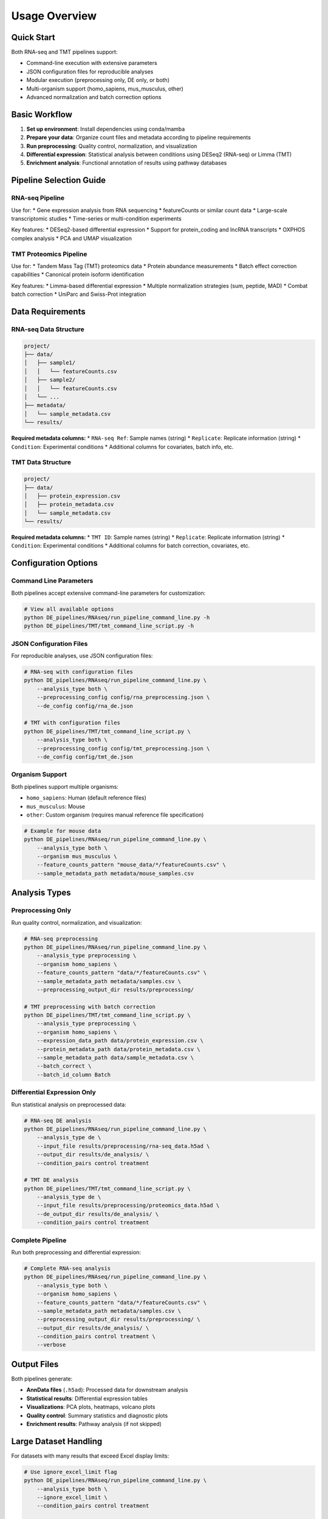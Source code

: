 Usage Overview
==============

Quick Start
-----------

Both RNA-seq and TMT pipelines support:

* Command-line execution with extensive parameters
* JSON configuration files for reproducible analyses
* Modular execution (preprocessing only, DE only, or both)
* Multi-organism support (homo_sapiens, mus_musculus, other)
* Advanced normalization and batch correction options

Basic Workflow
--------------

1. **Set up environment**: Install dependencies using conda/mamba
2. **Prepare your data**: Organize count files and metadata according to pipeline requirements
3. **Run preprocessing**: Quality control, normalization, and visualization
4. **Differential expression**: Statistical analysis between conditions using DESeq2 (RNA-seq) or Limma (TMT)
5. **Enrichment analysis**: Functional annotation of results using pathway databases

Pipeline Selection Guide
-----------------------

RNA-seq Pipeline
~~~~~~~~~~~~~~~

Use for:
* Gene expression analysis from RNA sequencing
* featureCounts or similar count data
* Large-scale transcriptomic studies
* Time-series or multi-condition experiments

Key features:
* DESeq2-based differential expression
* Support for protein_coding and lncRNA transcripts
* OXPHOS complex analysis
* PCA and UMAP visualization

TMT Proteomics Pipeline
~~~~~~~~~~~~~~~~~~~~~~

Use for:
* Tandem Mass Tag (TMT) proteomics data
* Protein abundance measurements
* Batch effect correction capabilities
* Canonical protein isoform identification

Key features:
* Limma-based differential expression
* Multiple normalization strategies (sum, peptide, MAD)
* Combat batch correction
* UniParc and Swiss-Prot integration

Data Requirements
----------------

RNA-seq Data Structure
~~~~~~~~~~~~~~~~~~~~~

.. code-block:: text

   project/
   ├── data/
   │   ├── sample1/
   │   │   └── featureCounts.csv
   │   ├── sample2/
   │   │   └── featureCounts.csv
   │   └── ...
   ├── metadata/
   │   └── sample_metadata.csv
   └── results/

**Required metadata columns:**
* ``RNA-seq Ref``: Sample names (string)
* ``Replicate``: Replicate information (string)
* ``Condition``: Experimental conditions
* Additional columns for covariates, batch info, etc.

TMT Data Structure
~~~~~~~~~~~~~~~~~

.. code-block:: text

   project/
   ├── data/
   │   ├── protein_expression.csv
   │   ├── protein_metadata.csv
   │   └── sample_metadata.csv
   └── results/

**Required metadata columns:**
* ``TMT ID``: Sample names (string)
* ``Replicate``: Replicate information (string)
* ``Condition``: Experimental conditions
* Additional columns for batch correction, covariates, etc.

Configuration Options
--------------------

Command Line Parameters
~~~~~~~~~~~~~~~~~~~~~~

Both pipelines accept extensive command-line parameters for customization:

.. code-block:: bash

   # View all available options
   python DE_pipelines/RNAseq/run_pipeline_command_line.py -h
   python DE_pipelines/TMT/tmt_command_line_script.py -h

JSON Configuration Files
~~~~~~~~~~~~~~~~~~~~~~~~

For reproducible analyses, use JSON configuration files:

.. code-block:: bash

   # RNA-seq with configuration files
   python DE_pipelines/RNAseq/run_pipeline_command_line.py \
       --analysis_type both \
       --preprocessing_config config/rna_preprocessing.json \
       --de_config config/rna_de.json

   # TMT with configuration files
   python DE_pipelines/TMT/tmt_command_line_script.py \
       --analysis_type both \
       --preprocessing_config config/tmt_preprocessing.json \
       --de_config config/tmt_de.json

Organism Support
~~~~~~~~~~~~~~~

Both pipelines support multiple organisms:

* ``homo_sapiens``: Human (default reference files)
* ``mus_musculus``: Mouse
* ``other``: Custom organism (requires manual reference file specification)

.. code-block:: bash

   # Example for mouse data
   python DE_pipelines/RNAseq/run_pipeline_command_line.py \
       --analysis_type both \
       --organism mus_musculus \
       --feature_counts_pattern "mouse_data/*/featureCounts.csv" \
       --sample_metadata_path metadata/mouse_samples.csv

Analysis Types
-------------

Preprocessing Only
~~~~~~~~~~~~~~~~~

Run quality control, normalization, and visualization:

.. code-block:: bash

   # RNA-seq preprocessing
   python DE_pipelines/RNAseq/run_pipeline_command_line.py \
       --analysis_type preprocessing \
       --organism homo_sapiens \
       --feature_counts_pattern "data/*/featureCounts.csv" \
       --sample_metadata_path metadata/samples.csv \
       --preprocessing_output_dir results/preprocessing/

   # TMT preprocessing with batch correction
   python DE_pipelines/TMT/tmt_command_line_script.py \
       --analysis_type preprocessing \
       --organism homo_sapiens \
       --expression_data_path data/protein_expression.csv \
       --protein_metadata_path data/protein_metadata.csv \
       --sample_metadata_path data/sample_metadata.csv \
       --batch_correct \
       --batch_id_column Batch

Differential Expression Only
~~~~~~~~~~~~~~~~~~~~~~~~~~~

Run statistical analysis on preprocessed data:

.. code-block:: bash

   # RNA-seq DE analysis
   python DE_pipelines/RNAseq/run_pipeline_command_line.py \
       --analysis_type de \
       --input_file results/preprocessing/rna-seq_data.h5ad \
       --output_dir results/de_analysis/ \
       --condition_pairs control treatment

   # TMT DE analysis
   python DE_pipelines/TMT/tmt_command_line_script.py \
       --analysis_type de \
       --input_file results/preprocessing/proteomics_data.h5ad \
       --de_output_dir results/de_analysis/ \
       --condition_pairs control treatment

Complete Pipeline
~~~~~~~~~~~~~~~~

Run both preprocessing and differential expression:

.. code-block:: bash

   # Complete RNA-seq analysis
   python DE_pipelines/RNAseq/run_pipeline_command_line.py \
       --analysis_type both \
       --organism homo_sapiens \
       --feature_counts_pattern "data/*/featureCounts.csv" \
       --sample_metadata_path metadata/samples.csv \
       --preprocessing_output_dir results/preprocessing/ \
       --output_dir results/de_analysis/ \
       --condition_pairs control treatment \
       --verbose

Output Files
-----------

Both pipelines generate:

* **AnnData files** (``.h5ad``): Processed data for downstream analysis
* **Statistical results**: Differential expression tables
* **Visualizations**: PCA plots, heatmaps, volcano plots
* **Quality control**: Summary statistics and diagnostic plots
* **Enrichment results**: Pathway analysis (if not skipped)

Large Dataset Handling
---------------------

For datasets with many results that exceed Excel display limits:

.. code-block:: bash

   # Use ignore_excel_limit flag
   python DE_pipelines/RNAseq/run_pipeline_command_line.py \
       --analysis_type both \
       --ignore_excel_limit \
       --condition_pairs control treatment

   python DE_pipelines/TMT/tmt_command_line_script.py \
       --analysis_type both \
       --ignore_excel_limit \
       --condition_pairs control treatment

Command Line Tips
-----------------

Essential Flags
~~~~~~~~~~~~~~

* Always run scripts with ``-h`` flag first to see all available options
* Use ``--verbose`` flag for detailed output during analysis
* Use ``--organism`` to specify your species for appropriate reference files
* Use ``--ignore_excel_limit`` for large result sets

File Organization
~~~~~~~~~~~~~~~~

* Reference files are automatically loaded from ``ref_files/`` directory
* Output files are saved in AnnData (.h5ad) format for interoperability
* Organize input data according to pipeline-specific requirements
* Use consistent naming conventions for samples and conditions

Performance Optimization
~~~~~~~~~~~~~~~~~~~~~~~

* Use ``--skip_plot_oxphos`` to speed up analysis if OXPHOS analysis not needed
* Consider using configuration files for complex parameter sets
* Run preprocessing and DE separately for large datasets to checkpoint progress

Troubleshooting
--------------

Common Issues
~~~~~~~~~~~~

1. **Missing reference files**: Ensure organism-specific reference files exist
2. **Metadata column names**: Check required column names match exactly
3. **File format issues**: Verify CSV files are properly formatted
4. **Memory issues**: Consider running steps separately for very large datasets

Getting Help
~~~~~~~~~~~

* Check parameter documentation with ``-h`` flag
* Verify input file formats match requirements
* Use ``--verbose`` for detailed error messages
* Ensure all required dependencies are installed

